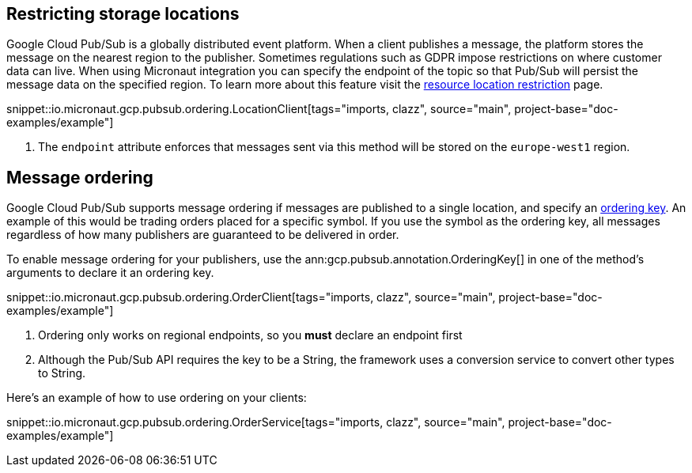 == Restricting storage locations

Google Cloud Pub/Sub is a globally distributed event platform. When a client publishes a message, the platform stores the message on the nearest region to the publisher.
Sometimes regulations such as GDPR impose restrictions on where customer data can live. When using Micronaut integration you can
specify the endpoint of the topic so that Pub/Sub will persist the message data on the specified region.
To learn more about this feature visit the link:https://cloud.google.com/pubsub/docs/resource-location-restriction[resource location restriction] page.

snippet::io.micronaut.gcp.pubsub.ordering.LocationClient[tags="imports, clazz", source="main", project-base="doc-examples/example"]

<1> The `endpoint` attribute enforces that messages sent via this method will be stored on the `europe-west1` region.

== Message ordering

Google Cloud Pub/Sub supports message ordering if messages are published to a single location, and specify an link:https://cloud.google.com/pubsub/docs/publisher#using_ordering_keys[ordering key].
An example of this would be trading orders placed for a specific symbol. If you use the symbol as the ordering key, all messages regardless of how many publishers are guaranteed to be delivered in order.

To enable message ordering for your publishers, use the ann:gcp.pubsub.annotation.OrderingKey[] in one of the method's arguments to declare it an ordering key.

snippet::io.micronaut.gcp.pubsub.ordering.OrderClient[tags="imports, clazz", source="main", project-base="doc-examples/example"]

<1> Ordering only works on regional endpoints, so you *must* declare an endpoint first
<2> Although the Pub/Sub API requires the key to be a String, the framework uses a conversion service to convert other types to String.

Here's an example of how to use ordering on your clients:

snippet::io.micronaut.gcp.pubsub.ordering.OrderService[tags="imports, clazz", source="main", project-base="doc-examples/example"]



